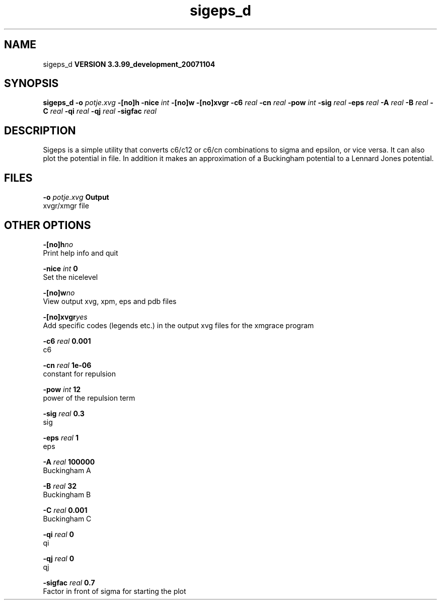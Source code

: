 .TH sigeps_d 1 "Thu 16 Oct 2008"
.SH NAME
sigeps_d
.B VERSION 3.3.99_development_20071104
.SH SYNOPSIS
\f3sigeps_d\fP
.BI "-o" " potje.xvg "
.BI "-[no]h" ""
.BI "-nice" " int "
.BI "-[no]w" ""
.BI "-[no]xvgr" ""
.BI "-c6" " real "
.BI "-cn" " real "
.BI "-pow" " int "
.BI "-sig" " real "
.BI "-eps" " real "
.BI "-A" " real "
.BI "-B" " real "
.BI "-C" " real "
.BI "-qi" " real "
.BI "-qj" " real "
.BI "-sigfac" " real "
.SH DESCRIPTION
Sigeps is a simple utility that converts c6/c12 or c6/cn combinations
to sigma and epsilon, or vice versa. It can also plot the potential
in  file. In addition it makes an approximation of a Buckingham potential
to a Lennard Jones potential.
.SH FILES
.BI "-o" " potje.xvg" 
.B Output
 xvgr/xmgr file 

.SH OTHER OPTIONS
.BI "-[no]h"  "no    "
 Print help info and quit

.BI "-nice"  " int" " 0" 
 Set the nicelevel

.BI "-[no]w"  "no    "
 View output xvg, xpm, eps and pdb files

.BI "-[no]xvgr"  "yes   "
 Add specific codes (legends etc.) in the output xvg files for the xmgrace program

.BI "-c6"  " real" " 0.001 " 
 c6

.BI "-cn"  " real" " 1e-06 " 
 constant for repulsion

.BI "-pow"  " int" " 12" 
 power of the repulsion term

.BI "-sig"  " real" " 0.3   " 
 sig

.BI "-eps"  " real" " 1     " 
 eps

.BI "-A"  " real" " 100000" 
 Buckingham A

.BI "-B"  " real" " 32    " 
 Buckingham B

.BI "-C"  " real" " 0.001 " 
 Buckingham C

.BI "-qi"  " real" " 0     " 
 qi

.BI "-qj"  " real" " 0     " 
 qj

.BI "-sigfac"  " real" " 0.7   " 
 Factor in front of sigma for starting the plot

